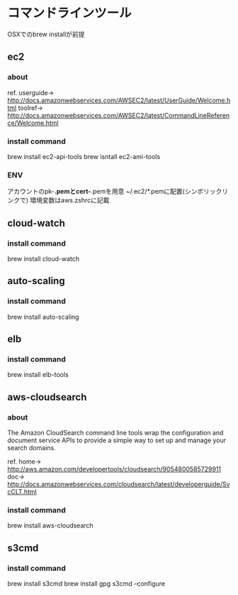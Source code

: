 
* コマンドラインツール
	OSXでのbrew installが前提
** ec2
*** about
    ref.
    userguide-> http://docs.amazonwebservices.com/AWSEC2/latest/UserGuide/Welcome.html
    toolref-> http://docs.amazonwebservices.com/AWSEC2/latest/CommandLineReference/Welcome.html
*** install command
    brew install ec2-api-tools
    brew isntall ec2-ami-tools
*** ENV
    アカウントのpk-*.pemとcert-*.pemを用意
    ~/.ec2/*.pemに配置(シンボリックリンクで)
    環境変数はaws.zshrcに記載
** cloud-watch
*** install command
    brew install cloud-watch
** auto-scaling
*** install command
    brew install auto-scaling
** elb
*** install command
    brew install elb-tools
** aws-cloudsearch
*** about
    The Amazon CloudSearch command line tools wrap the configuration
    and document service APIs to provide a simple way to set up and manage your search domains.

    ref.
    home-> http://aws.amazon.com/developertools/cloudsearch/9054800585729911
    doc-> http://docs.amazonwebservices.com/cloudsearch/latest/developerguide/SvcCLT.html
*** install command
    brew install aws-cloudsearch

** s3cmd
*** install command
    brew install s3cmd
    brew install gpg
    s3cmd --configure

